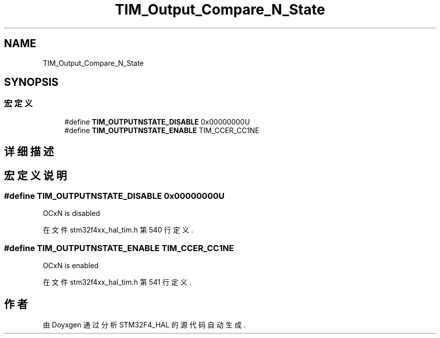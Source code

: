 .TH "TIM_Output_Compare_N_State" 3 "2020年 八月 7日 星期五" "Version 1.24.0" "STM32F4_HAL" \" -*- nroff -*-
.ad l
.nh
.SH NAME
TIM_Output_Compare_N_State
.SH SYNOPSIS
.br
.PP
.SS "宏定义"

.in +1c
.ti -1c
.RI "#define \fBTIM_OUTPUTNSTATE_DISABLE\fP   0x00000000U"
.br
.ti -1c
.RI "#define \fBTIM_OUTPUTNSTATE_ENABLE\fP   TIM_CCER_CC1NE"
.br
.in -1c
.SH "详细描述"
.PP 

.SH "宏定义说明"
.PP 
.SS "#define TIM_OUTPUTNSTATE_DISABLE   0x00000000U"
OCxN is disabled 
.br
 
.PP
在文件 stm32f4xx_hal_tim\&.h 第 540 行定义\&.
.SS "#define TIM_OUTPUTNSTATE_ENABLE   TIM_CCER_CC1NE"
OCxN is enabled 
.br
 
.PP
在文件 stm32f4xx_hal_tim\&.h 第 541 行定义\&.
.SH "作者"
.PP 
由 Doyxgen 通过分析 STM32F4_HAL 的 源代码自动生成\&.
